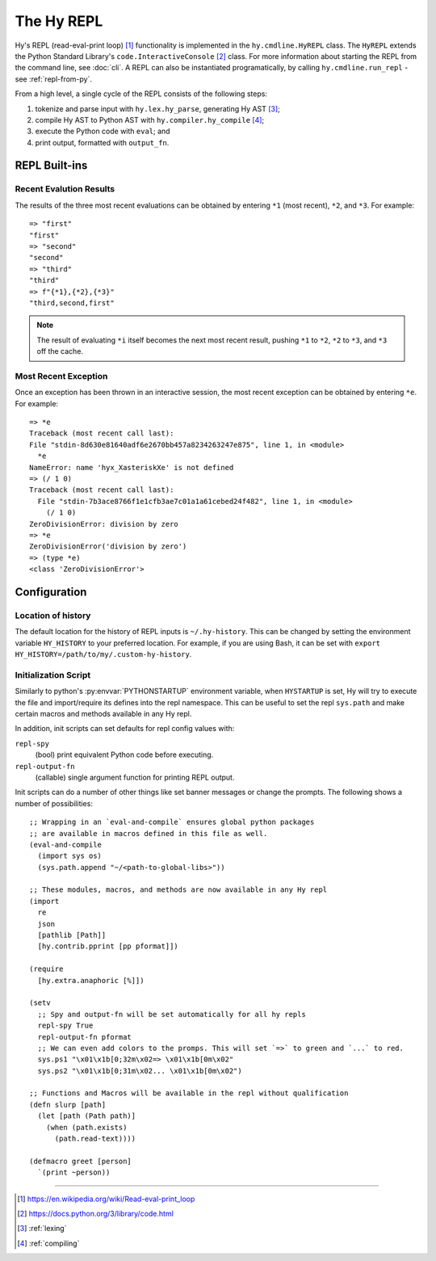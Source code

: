 ===========
The Hy REPL
===========

.. _the-hy-repl:

Hy's REPL (read-eval-print loop) [#]_ functionality is implemented in the ``hy.cmdline.HyREPL`` class. The ``HyREPL`` extends the Python Standard Library's ``code.InteractiveConsole`` [#]_ class. For more information about starting the REPL from the command line, see :doc:`cli`. A REPL can also be instantiated programatically, by calling ``hy.cmdline.run_repl`` - see :ref:`repl-from-py`.

From a high level, a single cycle of the REPL consists of the following steps:

1. tokenize and parse input with ``hy.lex.hy_parse``, generating Hy AST [#]_;
2. compile Hy AST to Python AST with ``hy.compiler.hy_compile`` [#]_;
3. execute the Python code with ``eval``; and
4. print output, formatted with ``output_fn``.


.. _repl-commands:

REPL Built-ins
--------------

.. _recent-results:

Recent Evalution Results
^^^^^^^^^^^^^^^^^^^^^^^^

The results of the three most recent evaluations can be obtained by entering ``*1`` (most recent), ``*2``, and ``*3``. For example::

  => "first"
  "first"
  => "second"
  "second"
  => "third"
  "third"
  => f"{*1},{*2},{*3}"
  "third,second,first"

.. note::
   The result of evaluating ``*i`` itself becomes the next most recent result, pushing ``*1`` to ``*2``, ``*2`` to ``*3``, and ``*3`` off the cache.


.. _recent-error:

Most Recent Exception
^^^^^^^^^^^^^^^^^^^^^

Once an exception has been thrown in an interactive session, the most recent exception can be obtained by entering ``*e``. For example::

  => *e
  Traceback (most recent call last):
  File "stdin-8d630e81640adf6e2670bb457a8234263247e875", line 1, in <module>
    *e
  NameError: name 'hyx_XasteriskXe' is not defined
  => (/ 1 0)
  Traceback (most recent call last):
    File "stdin-7b3ace8766f1e1cfb3ae7c01a1a61cebed24f482", line 1, in <module>
      (/ 1 0)
  ZeroDivisionError: division by zero
  => *e
  ZeroDivisionError('division by zero')
  => (type *e)
  <class 'ZeroDivisionError'>


.. _repl-configuration:

Configuration
-------------

.. _history-location:

Location of history
^^^^^^^^^^^^^^^^^^^

The default location for the history of REPL inputs is ``~/.hy-history``. This can be changed by setting the environment variable ``HY_HISTORY`` to your preferred location. For example, if you are using Bash, it can be set with ``export HY_HISTORY=/path/to/my/.custom-hy-history``.

Initialization Script
^^^^^^^^^^^^^^^^^^^^^^

Similarly to python's :py:envvar:`PYTHONSTARTUP` environment variable, when
``HYSTARTUP`` is set, Hy will try to execute the file and import/require its defines
into the repl namespace. This can be useful to set the repl ``sys.path`` and make
certain macros and methods available in any Hy repl.

In addition, init scripts can set defaults for repl config values with:

``repl-spy``
  (bool) print equivalent Python code before executing.

``repl-output-fn``
  (callable) single argument function for printing REPL output.

Init scripts can do a number of other things like set banner messages or change the
prompts. The following shows a number of possibilities::

  ;; Wrapping in an `eval-and-compile` ensures global python packages
  ;; are available in macros defined in this file as well.
  (eval-and-compile
    (import sys os)
    (sys.path.append "~/<path-to-global-libs>"))

  ;; These modules, macros, and methods are now available in any Hy repl
  (import
    re
    json
    [pathlib [Path]]
    [hy.contrib.pprint [pp pformat]])

  (require
    [hy.extra.anaphoric [%]])

  (setv
    ;; Spy and output-fn will be set automatically for all hy repls
    repl-spy True
    repl-output-fn pformat
    ;; We can even add colors to the promps. This will set `=>` to green and `...` to red.
    sys.ps1 "\x01\x1b[0;32m\x02=> \x01\x1b[0m\x02"
    sys.ps2 "\x01\x1b[0;31m\x02... \x01\x1b[0m\x02")

  ;; Functions and Macros will be available in the repl without qualification
  (defn slurp [path]
    (let [path (Path path)]
      (when (path.exists)
        (path.read-text))))

  (defmacro greet [person]
    `(print ~person))


--------

.. [#] https://en.wikipedia.org/wiki/Read-eval-print_loop
.. [#] https://docs.python.org/3/library/code.html
.. [#] :ref:`lexing`
.. [#] :ref:`compiling`
